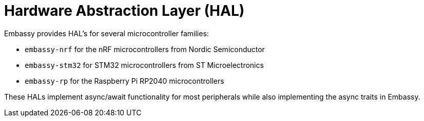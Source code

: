= Hardware Abstraction Layer (HAL)

Embassy provides HAL's for several microcontroller families:

* `embassy-nrf` for the nRF microcontrollers from Nordic Semiconductor
* `embassy-stm32` for STM32 microcontrollers from ST Microelectronics
* `embassy-rp` for the Raspberry Pi RP2040 microcontrollers

These HALs implement async/await functionality for most peripherals while also implementing the async traits in Embassy.
